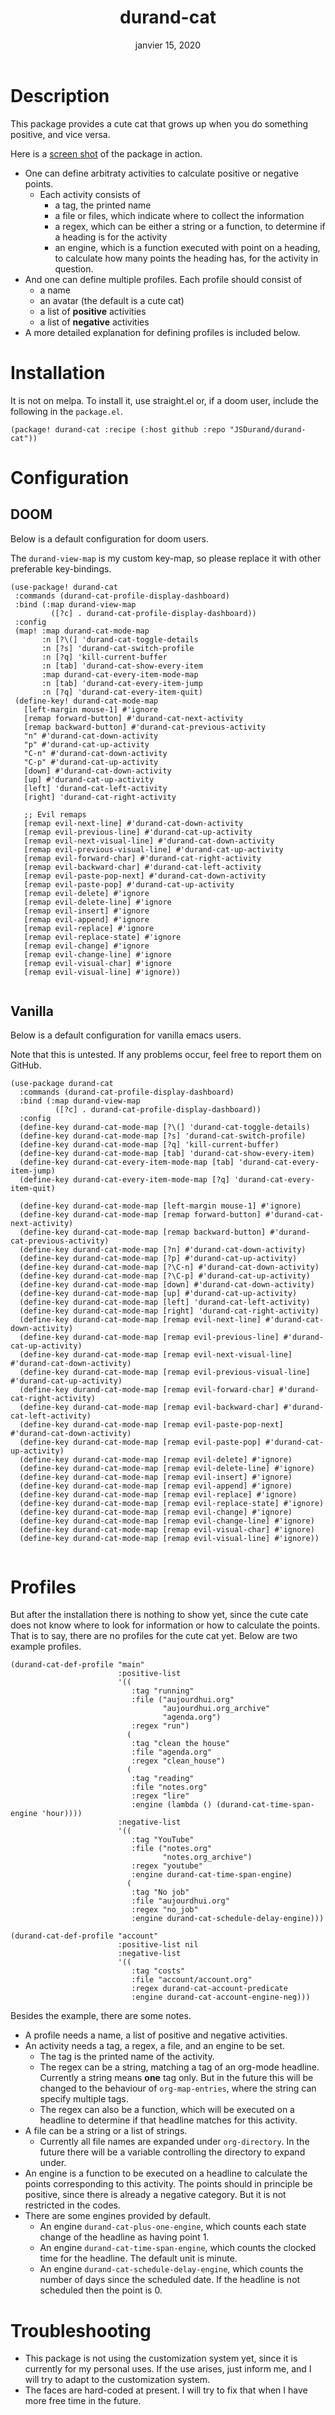 #+TITLE:   durand-cat
#+DATE:    janvier 15, 2020
#+SINCE:   v0.0.1
#+STARTUP: inlineimages fold

* Description
This package provides a cute cat that grows up when you do something positive, and vice
versa.

Here is a [[img:screen-shot.png][screen shot]] of the package in action.

 + One can define arbitraty activities to calculate positive or negative points.
   + Each activity consists of
     - a tag, the printed name
     - a file or files, which indicate where to collect the information
     - a regex, which can be either a string or a function, to determine if a
       heading is for the activity
     - an engine, which is a function executed with point on a heading, to
       calculate how many points the heading has, for the activity in question.
 + And one can define multiple profiles. Each profile should consist of
     - a name
     - an avatar (the default is a cute cat)
     - a list of *positive* activities
     - a list of *negative* activities
 + A more detailed explanation for defining profiles is included below.

* Installation
  It is not on melpa. To install it, use straight.el or, if a doom user, include
  the following in the =package.el=.

  #+begin_src elisp
(package! durand-cat :recipe (:host github :repo "JSDurand/durand-cat"))
  #+end_src

* Configuration

** DOOM
  Below is a default configuration for doom users.

  The =durand-view-map= is my custom key-map, so please replace it with other
  preferable key-bindings.

  #+begin_src elisp
 (use-package! durand-cat
  :commands (durand-cat-profile-display-dashboard)
  :bind (:map durand-view-map
          ([?c] . durand-cat-profile-display-dashboard))
  :config
  (map! :map durand-cat-mode-map
        :n [?\(] 'durand-cat-toggle-details
        :n [?s] 'durand-cat-switch-profile
        :n [?q] 'kill-current-buffer
        :n [tab] 'durand-cat-show-every-item
        :map durand-cat-every-item-mode-map
        :n [tab] 'durand-cat-every-item-jump
        :n [?q] 'durand-cat-every-item-quit)
  (define-key! durand-cat-mode-map
    [left-margin mouse-1] #'ignore
    [remap forward-button] #'durand-cat-next-activity
    [remap backward-button] #'durand-cat-previous-activity
    "n" #'durand-cat-down-activity
    "p" #'durand-cat-up-activity
    "C-n" #'durand-cat-down-activity
    "C-p" #'durand-cat-up-activity
    [down] #'durand-cat-down-activity
    [up] #'durand-cat-up-activity
    [left] 'durand-cat-left-activity
    [right] 'durand-cat-right-activity

    ;; Evil remaps
    [remap evil-next-line] #'durand-cat-down-activity
    [remap evil-previous-line] #'durand-cat-up-activity
    [remap evil-next-visual-line] #'durand-cat-down-activity
    [remap evil-previous-visual-line] #'durand-cat-up-activity
    [remap evil-forward-char] #'durand-cat-right-activity
    [remap evil-backward-char] #'durand-cat-left-activity
    [remap evil-paste-pop-next] #'durand-cat-down-activity
    [remap evil-paste-pop] #'durand-cat-up-activity
    [remap evil-delete] #'ignore
    [remap evil-delete-line] #'ignore
    [remap evil-insert] #'ignore
    [remap evil-append] #'ignore
    [remap evil-replace] #'ignore
    [remap evil-replace-state] #'ignore
    [remap evil-change] #'ignore
    [remap evil-change-line] #'ignore
    [remap evil-visual-char] #'ignore
    [remap evil-visual-line] #'ignore))

  #+end_src


** Vanilla

   Below is a default configuration for vanilla emacs users.

   Note that this is untested. If any problems occur, feel free to report them
   on GitHub.

   #+begin_src elisp
(use-package durand-cat
  :commands (durand-cat-profile-display-dashboard)
  :bind (:map durand-view-map
          ([?c] . durand-cat-profile-display-dashboard))
  :config
  (define-key durand-cat-mode-map [?\(] 'durand-cat-toggle-details)
  (define-key durand-cat-mode-map [?s] 'durand-cat-switch-profile)
  (define-key durand-cat-mode-map [?q] 'kill-current-buffer)
  (define-key durand-cat-mode-map [tab] 'durand-cat-show-every-item)
  (define-key durand-cat-every-item-mode-map [tab] 'durand-cat-every-item-jump)
  (define-key durand-cat-every-item-mode-map [?q] 'durand-cat-every-item-quit)

  (define-key durand-cat-mode-map [left-margin mouse-1] #'ignore)
  (define-key durand-cat-mode-map [remap forward-button] #'durand-cat-next-activity)
  (define-key durand-cat-mode-map [remap backward-button] #'durand-cat-previous-activity)
  (define-key durand-cat-mode-map [?n] #'durand-cat-down-activity)
  (define-key durand-cat-mode-map [?p] #'durand-cat-up-activity)
  (define-key durand-cat-mode-map [?\C-n] #'durand-cat-down-activity)
  (define-key durand-cat-mode-map [?\C-p] #'durand-cat-up-activity)
  (define-key durand-cat-mode-map [down] #'durand-cat-down-activity)
  (define-key durand-cat-mode-map [up] #'durand-cat-up-activity)
  (define-key durand-cat-mode-map [left] 'durand-cat-left-activity)
  (define-key durand-cat-mode-map [right] 'durand-cat-right-activity)
  (define-key durand-cat-mode-map [remap evil-next-line] #'durand-cat-down-activity)
  (define-key durand-cat-mode-map [remap evil-previous-line] #'durand-cat-up-activity)
  (define-key durand-cat-mode-map [remap evil-next-visual-line] #'durand-cat-down-activity)
  (define-key durand-cat-mode-map [remap evil-previous-visual-line] #'durand-cat-up-activity)
  (define-key durand-cat-mode-map [remap evil-forward-char] #'durand-cat-right-activity)
  (define-key durand-cat-mode-map [remap evil-backward-char] #'durand-cat-left-activity)
  (define-key durand-cat-mode-map [remap evil-paste-pop-next] #'durand-cat-down-activity)
  (define-key durand-cat-mode-map [remap evil-paste-pop] #'durand-cat-up-activity)
  (define-key durand-cat-mode-map [remap evil-delete] #'ignore)
  (define-key durand-cat-mode-map [remap evil-delete-line] #'ignore)
  (define-key durand-cat-mode-map [remap evil-insert] #'ignore)
  (define-key durand-cat-mode-map [remap evil-append] #'ignore)
  (define-key durand-cat-mode-map [remap evil-replace] #'ignore)
  (define-key durand-cat-mode-map [remap evil-replace-state] #'ignore)
  (define-key durand-cat-mode-map [remap evil-change] #'ignore)
  (define-key durand-cat-mode-map [remap evil-change-line] #'ignore)
  (define-key durand-cat-mode-map [remap evil-visual-char] #'ignore)
  (define-key durand-cat-mode-map [remap evil-visual-line] #'ignore))

   #+end_src


* Profiles
  But after the installation there is nothing to show yet, since the cute cate
  does not know where to look for information or how to calculate the points.
  That is to say, there are no profiles for the cute cat yet.
  Below are two example profiles.
  #+begin_src elisp
(durand-cat-def-profile "main"
                        :positive-list
                        '((
                           :tag "running"
                           :file ("aujourdhui.org"
                                  "aujourdhui.org_archive"
                                  "agenda.org")
                           :regex "run")
                          (
                           :tag "clean the house"
                           :file "agenda.org"
                           :regex "clean_house")
                          (
                           :tag "reading"
                           :file "notes.org"
                           :regex "lire"
                           :engine (lambda () (durand-cat-time-span-engine 'hour))))
                        :negative-list
                        '((
                           :tag "YouTube"
                           :file ("notes.org"
                                  "notes.org_archive")
                           :regex "youtube"
                           :engine durand-cat-time-span-engine)
                          (
                           :tag "No job"
                           :file "aujourdhui.org"
                           :regex "no_job"
                           :engine durand-cat-schedule-delay-engine)))

(durand-cat-def-profile "account"
                        :positive-list nil
                        :negative-list
                        '((
                           :tag "costs"
                           :file "account/account.org"
                           :regex durand-cat-account-predicate
                           :engine durand-cat-account-engine-neg)))
  #+end_src

  Besides the example, there are some notes.

  + A profile needs a name, a list of positive and negative activities.
  + An activity needs a tag, a regex, a file, and an engine to be set.
    - The tag is the printed name of the activity.
    - The regex can be a string, matching a tag of an org-mode headline.
      Currently a string means *one* tag only. But in the future this will be
      changed to the behaviour of =org-map-entries=, where the string can
      specify multiple tags.
    - The regex can also be a function, which will be executed on a headline to
      determine if that headline matches for this activity.
  + A file can be a string or a list of strings.
    - Currently all file names are expanded under =org-directory=. In the future
      there will be a variable controlling the directory to expand under.
  + An engine is a function to be executed on a headline to calculate the points
    corresponding to this activity. The points should in principle be positive,
    since there is already a negative category. But it is not restricted in the
    codes.
  + There are some engines provided by default.
    - An engine =durand-cat-plus-one-engine=, which counts each state change of
      the headline as having point 1.
    - An engine =durand-cat-time-span-engine=, which counts the clocked time for
      the headline. The default unit is minute.
    - An engine =durand-cat-schedule-delay-engine=, which counts the number of
      days since the scheduled date. If the headline is not scheduled then the
      point is 0.

* Troubleshooting
  - This package is not using the customization system yet, since it is
    currently for my personal uses. If the use arises, just inform me, and I
    will try to adapt to the customization system.
  - The faces are hard-coded at present. I will try to fix that when I have more
    free time in the future.
